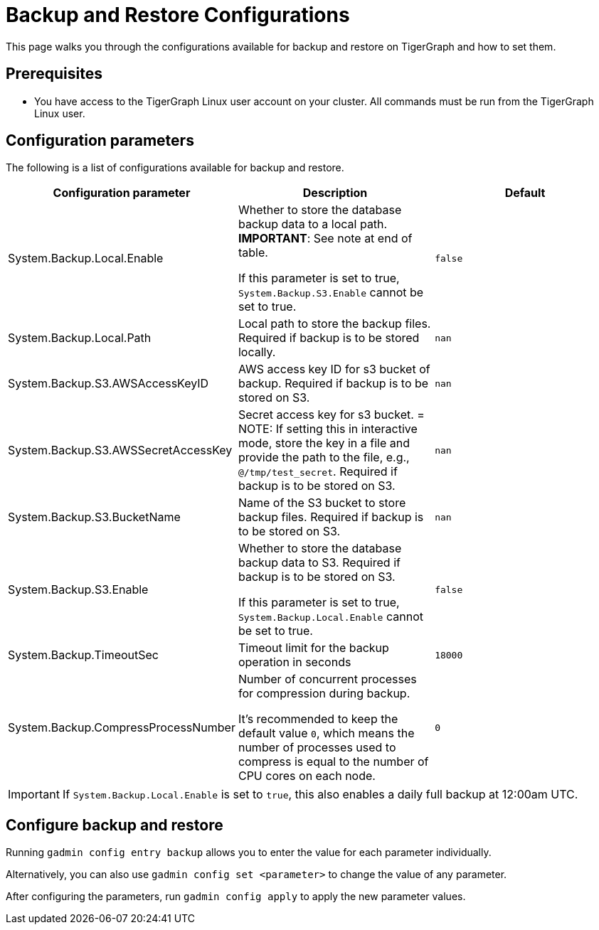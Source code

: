 = Backup and Restore Configurations

This page walks you through the configurations available for backup and restore on TigerGraph and how to set them.

== Prerequisites
* You have access to the TigerGraph Linux user account on your cluster.
All commands must be run from the TigerGraph Linux user.

== Configuration parameters

The following is a list of configurations available for backup and restore.


|===
|Configuration parameter |Description |Default

|System.Backup.Local.Enable |Whether to store the database backup data to a local path. *IMPORTANT*: See note at end of table.

If this parameter is set to true, `System.Backup.S3.Enable` cannot be set to true.
|`false`

|System.Backup.Local.Path |Local path to store the backup files.
Required if backup is to be stored locally. |`nan`

|System.Backup.S3.AWSAccessKeyID |AWS access key ID for s3 bucket of
backup.
Required if backup is to be stored on S3. |`+nan+`

|System.Backup.S3.AWSSecretAccessKey |Secret access key for s3
bucket.
= NOTE: If setting this in interactive mode, store the key in a file and provide the path to the file, e.g., `@/tmp/test_secret`.
Required if backup is to be stored on S3.|`+nan+`

|System.Backup.S3.BucketName |Name of the S3 bucket to store backup files.
Required if backup is to be stored on S3.|`+nan+`

|System.Backup.S3.Enable |Whether to store the database backup data to S3.
Required if backup is to be stored on S3.

If this parameter is set to true, `System.Backup.Local.Enable` cannot be set to true.|`+false+`

|System.Backup.TimeoutSec |Timeout limit for the backup operation in seconds |`+18000+`

|System.Backup.CompressProcessNumber | Number of concurrent processes for compression during backup.

It's recommended to keep the default value `0`, which means the number of processes used to compress is equal to the number of CPU cores on each node.
| `0`
|===

IMPORTANT: If `System.Backup.Local.Enable` is set to `true`, this also enables a daily full backup at 12:00am UTC.

== Configure backup and restore

Running `gadmin config entry backup` allows you to enter the value for each parameter individually.

Alternatively, you can also use `gadmin config set <parameter>` to change the value of any parameter.

After configuring the parameters, run `gadmin config apply` to apply the new parameter values.
